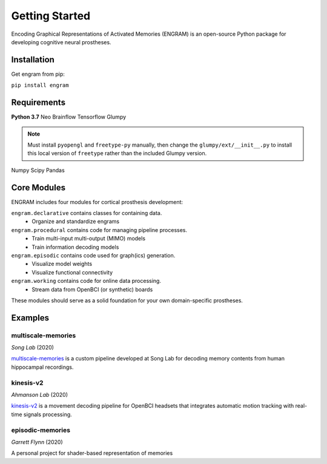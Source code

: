 ================
Getting Started
================

Encoding Graphical Representations of Activated Memories (ENGRAM) 
is an open-source Python package for developing cognitive neural prostheses.

Installation
-------------
Get engram from pip:

``pip install engram``


Requirements
-------------
**Python 3.7**
Neo
Brainflow
Tensorflow
Glumpy

.. note:: Must install ``pyopengl`` and ``freetype-py`` manually, then change the ``glumpy/ext/__init__.py`` to install this local version of ``freetype`` rather than the included Glumpy version.

Numpy
Scipy
Pandas

Core Modules
-------------

ENGRAM includes four modules for cortical prosthesis development:

``engram.declarative`` contains classes for containing data.
  - Organize and standardize engrams

``engram.procedural`` contains code for managing pipeline processes.
  - Train multi-input multi-output (MIMO) models
  - Train information decoding models

``engram.episodic`` contains code used for graph(ics) generation.
  - Visualize model weights
  - Visualize functional connectivity

``engram.working`` contains code for online data processing.
  - Stream data from OpenBCI (or synthetic) boards

These modules should serve as a solid foundation for your own domain-specific prostheses.


Examples
---------


multiscale-memories
^^^^^^^^^^^^^^^^^^^^^^^^^^^^^^^^
*Song Lab* (2020)

`multiscale-memories <https://github.com/GarrettMFlynn/multiscale-memories>`_
is a custom pipeline developed at Song Lab 
for decoding memory contents from human hippocampal recordings.

kinesis-v2
^^^^^^^^^^^^^^^^^^^^^^^^^^^^^^^^
*Ahmanson Lab* (2020)

`kinesis-v2 <https://github.com/Mousai-Neurotechnologies/kinesis-v2>`_
is a movement decoding pipeline for OpenBCI headsets 
that integrates automatic motion tracking with real-time signals processing. 



episodic-memories
^^^^^^^^^^^^^^^^^^^^^^^^^^^^^^^^
*Garrett Flynn* (2020)

A personal project for shader-based representation of memories

.. jupyter-execute:: 

  name = 'world'
  print('hello ' + name + '!')